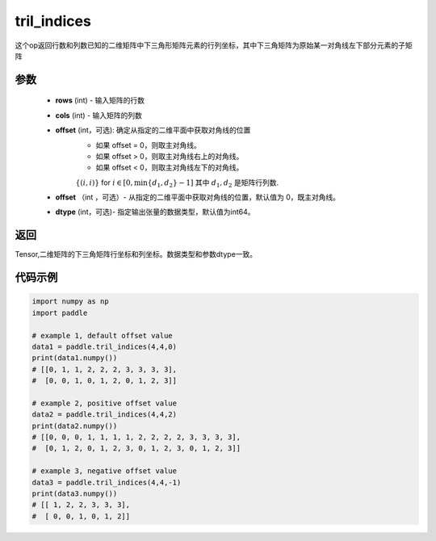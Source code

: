 .. _cn_api_tensor_tril_indices:

tril_indices
-------------------------------

.. py:function:: paddle.tril_indices(rows, cols, offset=0, dtype=3)


这个op返回行数和列数已知的二维矩阵中下三角形矩阵元素的行列坐标，其中下三角矩阵为原始某一对角线左下部分元素的子矩阵

参数
:::::::::
    - **rows** (int) - 输入矩阵的行数
    - **cols** (int) - 输入矩阵的列数    
    - **offset** (int，可选): 确定从指定的二维平面中获取对角线的位置
            - 如果 offset = 0，则取主对角线。
            - 如果 offset > 0，则取主对角线右上的对角线。
            - 如果 offset < 0，则取主对角线左下的对角线。
            :math:`\{(i, i)\}` for :math:`i \in [0, \min\{d_{1}, d_{2}\} - 1]` 其中
            :math:`d_{1}, d_{2}` 是矩阵行列数.
    - **offset** （int ，可选）- 从指定的二维平面中获取对角线的位置，默认值为 0，既主对角线。
    - **dtype** (int，可选)- 指定输出张量的数据类型，默认值为int64。

返回
:::::::::
Tensor,二维矩阵的下三角矩阵行坐标和列坐标。数据类型和参数dtype一致。


代码示例
:::::::::

..  code-block:: python

    import numpy as np
    import paddle
            
    # example 1, default offset value
    data1 = paddle.tril_indices(4,4,0)
    print(data1.numpy())
    # [[0, 1, 1, 2, 2, 2, 3, 3, 3, 3], 
    #  [0, 0, 1, 0, 1, 2, 0, 1, 2, 3]]

    # example 2, positive offset value
    data2 = paddle.tril_indices(4,4,2)
    print(data2.numpy())
    # [[0, 0, 0, 1, 1, 1, 1, 2, 2, 2, 2, 3, 3, 3, 3], 
    #  [0, 1, 2, 0, 1, 2, 3, 0, 1, 2, 3, 0, 1, 2, 3]]

    # example 3, negative offset value
    data3 = paddle.tril_indices(4,4,-1)
    print(data3.numpy())
    # [[ 1, 2, 2, 3, 3, 3],
    #  [ 0, 0, 1, 0, 1, 2]]

